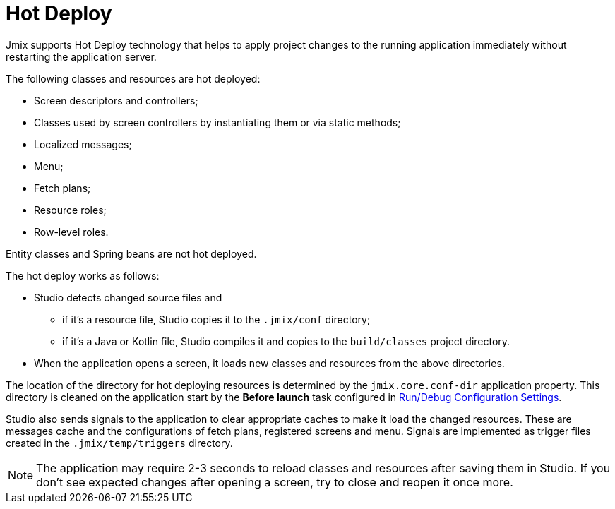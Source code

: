 = Hot Deploy

Jmix supports Hot Deploy technology that helps to apply project changes to the running application immediately without restarting the application server.

The following classes and resources are hot deployed:

* Screen descriptors and controllers;
* Classes used by screen controllers by instantiating them or via static methods;
* Localized messages;
* Menu;
* Fetch plans;
* Resource roles;
* Row-level roles.

Entity classes and Spring beans are not hot deployed.

The hot deploy works as follows:

* Studio detects changed source files and
** if it's a resource file, Studio copies it to the `.jmix/conf` directory;
** if it's a Java or Kotlin file, Studio compiles it and copies to the `build/classes` project directory.
* When the application opens a screen, it loads new classes and resources from the above directories.

The location of the directory for hot deploying resources is determined by the `jmix.core.conf-dir` application property. This directory is cleaned on the application start by the *Before launch* task configured in xref:studio:project.adoc#run-debug-configuration-settings[Run/Debug Configuration Settings].

Studio also sends signals to the application to clear appropriate caches to make it load the changed resources. These are messages cache and the configurations of fetch plans, registered screens and menu. Signals are implemented as trigger files created in the `.jmix/temp/triggers` directory.

NOTE: The application may require 2-3 seconds to reload classes and resources after saving them in Studio. If you don't see expected changes after opening a screen, try to close and reopen it once more.